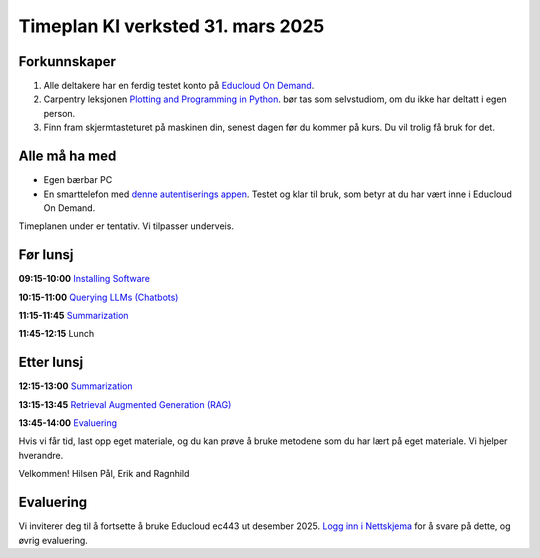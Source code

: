 .. _003_timetable:

Timeplan KI verksted 31. mars 2025
====================================

Forkunnskaper
---------------
1) Alle deltakere har en ferdig testet konto på `Educloud On Demand <https://ondemand.educloud.no/>`_.

2) Carpentry leksjonen `Plotting and Programming in Python <https://swcarpentry.github.io/python-novice-gapminder/>`_. bør tas som selvstudiom, om du ikke har deltatt i egen person.

3) Finn fram skjermtasteturet på maskinen din, senest dagen før du kommer på kurs. Du vil trolig få bruk for det.


Alle må ha med
----------------
* Egen bærbar PC
* En smarttelefon med `denne autentiserings appen <https://www.microsoft.com/nb-no/security/mobile-authenticator-app>`_. Testet og klar til bruk, som betyr at du har vært inne i Educloud On Demand.

Timeplanen under er tentativ. Vi tilpasser underveis.

Før lunsj
-----------
**09:15-10:00**
`Installing Software <https://uio-library.github.io/LLM-course/1_installing.html>`_

**10:15-11:00**
`Querying LLMs (Chatbots) <https://uio-library.github.io/LLM-course/2_chatbot.html>`_

**11:15-11:45**
`Summarization <https://uio-library.github.io/LLM-course/3_summarizing.html#summarization>`_

**11:45-12:15** 
Lunch

Etter lunsj
-------------
**12:15-13:00**
`Summarization <https://uio-library.github.io/LLM-course/3_summarizing.html>`_

**13:15-13:45**
`Retrieval Augmented Generation (RAG) <https://uio-library.github.io/LLM-course/4_RAG.html>`_

**13:45-14:00**
`Evaluering <https://nettskjema.no/a/llm-course>`_

Hvis vi får tid, last opp eget materiale, og du kan prøve å bruke metodene som du har lært på eget materiale. Vi hjelper hverandre.

Velkommen!
Hilsen Pål, Erik and Ragnhild

Evaluering
----------------
Vi inviterer deg til å fortsette å bruke Educloud ec443 ut desember 2025. `Logg inn i Nettskjema <https://nettskjema.no/a/llm-course>`_ for å svare på dette, og øvrig evaluering.
